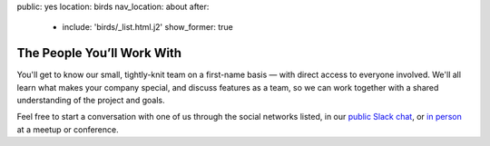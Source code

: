 public: yes
location: birds
nav_location: about
after:
  - include: 'birds/_list.html.j2'
    show_former: true


The People You’ll Work With
===========================

You'll get to know our small,
tightly-knit team
on a first-name basis —
with direct access to everyone involved.
We'll all learn what makes your company special,
and discuss features as a team,
so we can work together with a shared understanding
of the project and goals.

Feel free to start a conversation with one of us
through the social networks listed,
in our `public Slack chat`_,
or `in person`_ at a meetup or conference.


.. _public Slack chat: http://friends.oddbird.net
.. _in person: /speaking/
